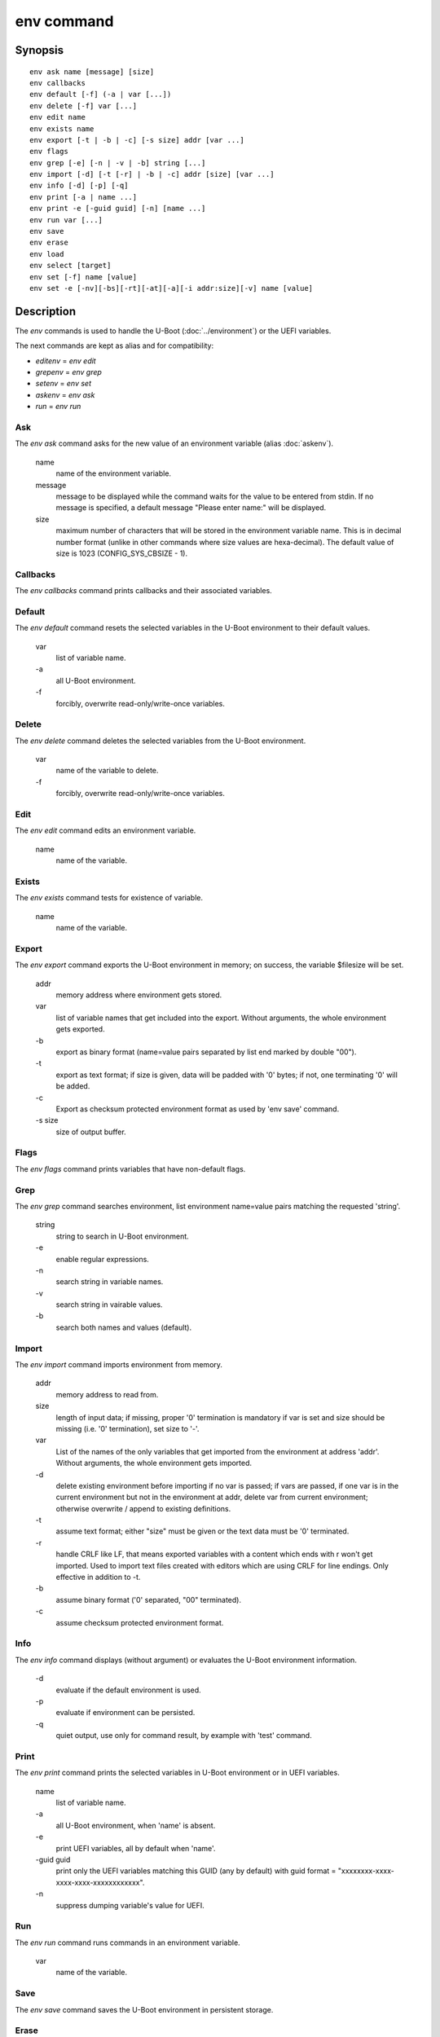 .. SPDX-License-Identifier: GPL-2.0-or-later:

.. index::
   single: env (command)

env command
===========

Synopsis
--------

::

	env ask name [message] [size]
	env callbacks
	env default [-f] (-a | var [...])
	env delete [-f] var [...]
	env edit name
	env exists name
	env export [-t | -b | -c] [-s size] addr [var ...]
	env flags
	env grep [-e] [-n | -v | -b] string [...]
	env import [-d] [-t [-r] | -b | -c] addr [size] [var ...]
	env info [-d] [-p] [-q]
	env print [-a | name ...]
	env print -e [-guid guid] [-n] [name ...]
	env run var [...]
	env save
	env erase
	env load
	env select [target]
	env set [-f] name [value]
	env set -e [-nv][-bs][-rt][-at][-a][-i addr:size][-v] name [value]

Description
-----------

The *env* commands is used to handle the U-Boot (:doc:`../environment`) or
the UEFI variables.

The next commands are kept as alias and for compatibility:

+ *editenv* = *env edit*
+ *grepenv* = *env grep*
+ *setenv* = *env set*
+ *askenv* = *env ask*
+ *run* = *env run*

Ask
~~~

The *env ask* command asks for the new value of an environment variable
(alias :doc:`askenv`).

    name
        name of the environment variable.

    message
        message to be displayed while the command waits for the value to be
        entered from stdin. If no message is specified, a default message
        "Please enter name:" will be displayed.

    size
        maximum number of characters that will be stored in the environment
        variable name. This is in decimal number format (unlike in
        other commands where size values are hexa-decimal). The default
        value of size is 1023 (CONFIG_SYS_CBSIZE - 1).

Callbacks
~~~~~~~~~

The *env callbacks* command prints callbacks and their associated variables.

Default
~~~~~~~

The *env default* command resets the selected variables in the U-Boot
environment to their default values.

    var
        list of variable name.
    \-a
        all U-Boot environment.
    \-f
        forcibly, overwrite read-only/write-once variables.

Delete
~~~~~~

The *env delete* command deletes the selected variables from the U-Boot
environment.

    var
        name of the variable to delete.
    \-f
        forcibly, overwrite read-only/write-once variables.

Edit
~~~~

The *env edit* command edits an environment variable.

    name
        name of the variable.

Exists
~~~~~~

The *env exists* command tests for existence of variable.

    name
        name of the variable.

Export
~~~~~~

The *env export* command exports the U-Boot environment in memory; on success,
the variable $filesize will be set.

    addr
        memory address where environment gets stored.
    var
        list of variable names that get included into the export.
        Without arguments, the whole environment gets exported.
    \-b
        export as binary format (name=value pairs separated by
        list end marked by double "\0\0").
    \-t
        export as text format; if size is given, data will be
        padded with '\0' bytes; if not, one terminating '\0'
        will be added.
    \-c
        Export as checksum protected environment format as used by
        'env save' command.
    \-s size
        size of output buffer.

Flags
~~~~~

The *env flags* command prints variables that have non-default flags.

Grep
~~~~

The *env grep* command searches environment, list environment name=value pairs
matching the requested 'string'.

    string
        string to search in U-Boot environment.
    \-e
        enable regular expressions.
    \-n
        search string in variable names.
    \-v
        search string in vairable values.
    \-b
        search both names and values (default).

Import
~~~~~~

The *env import* command imports environment from memory.

    addr
        memory address to read from.
    size
        length of input data; if missing, proper '\0' termination is mandatory
        if var is set and size should be missing (i.e. '\0' termination),
        set size to '-'.
    var
        List of the names of the only variables that get imported from
        the environment at address 'addr'. Without arguments, the whole
        environment gets imported.
    \-d
        delete existing environment before importing if no var is passed;
        if vars are passed, if one var is in the current environment but not
        in the environment at addr, delete var from current environment;
        otherwise overwrite / append to existing definitions.
    \-t
        assume text format; either "size" must be given or the text data must
        be '\0' terminated.
    \-r
        handle CRLF like LF, that means exported variables with a content which
        ends with \r won't get imported. Used to import text files created with
        editors which are using CRLF for line endings.
        Only effective in addition to -t.
    \-b
        assume binary format ('\0' separated, "\0\0" terminated).
    \-c
        assume checksum protected environment format.

Info
~~~~

The *env info* command displays (without argument) or evaluates the U-Boot
environment information.

    \-d
        evaluate if the default environment is used.
    \-p
        evaluate if environment can be persisted.
    \-q
        quiet output,  use only for command result, by example with
        'test' command.

Print
~~~~~

The *env print* command prints the selected variables in U-Boot environment or
in UEFI variables.

    name
        list of variable name.
    \-a
        all U-Boot environment, when 'name' is absent.
    \-e
        print UEFI variables, all by default when 'name'.
    \-guid guid
        print only the UEFI variables matching this GUID (any by default)
        with guid format = "xxxxxxxx-xxxx-xxxx-xxxx-xxxxxxxxxxxx".
    \-n
         suppress dumping variable's value for UEFI.

Run
~~~

The *env run* command runs commands in an environment variable.

    var
        name of the variable.

Save
~~~~

The *env save* command saves the U-Boot environment in persistent storage.

Erase
~~~~~

The *env erase* command erases the U-Boot environment.

Load
~~~~

The *env load* command loads the U-Boot environment from persistent storage.

Select
~~~~~~

The *env select* command selects an U-Boot environment target, it is useful to
overid the default location when several U-Boot environment backend are
availables.

    target
        name of the U-Boot environment backend to select: EEPROM, EXT4, FAT,
        Flash, MMC, NAND, nowhere, NVRAM, OneNAND, Remote, SATA, SPIFlash, UBI.


Set
~~~

The *env set* command sets or delete (when 'value' or '-i' are absent)
U-Boot variable in environment or UEFI variables (when -e is specified).

    name
        variable name to modify.
    value
        when present, set the environment variable 'name' to 'value'
        when absent, delete the environment variable 'name'.
    \-f
        forcibly, overwrite read-only/write-once U-Boot variables.
    \-e
        update UEFI variables.
    \-nv
        set non-volatile attribute (UEFI).
    \-bs
        set boot-service attribute (UEFI).
    \-rt
        set runtime attribute (UEFI).
    \-at
        set time-based authentication attribute (UEFI).
    \-a
        append-write (UEFI).
    \-i addr:size
        use <addr,size> as variable's value (UEFI).
    \-v
        verbose message (UEFI).

Example
-------

Print the U-Boot environment variables::

    => env print -a
    => env print bootcmd stdout

Update environment variable in memory::

    => env set bootcmd "run distro_bootcmd"
    => env set stdout "serial,vidconsole"

Delete environment variable in memory::

    => env delete bootcmd
    => env set bootcmd

Reset environment variable to default value, in memory::

    => env default bootcmd
    => env default -a

Save current environment in persistent storage::

    => env save

Restore the default environment in persistent storage::

    => env erase

Create a text snapshot/backup of the current settings in RAM
(${filesize} can be use to save the snapshot in file)::

    => env export -t ${backup_addr}

Re-import this snapshot, deleting all other settings::

    => env import -d -t ${backup_addr}

Save environment if default enviromnent is used and persistent storage is
selected::

    => if env info -p -d -q; then env save; fi

Configuration
-------------

The env command is always available but some sub-commands depend on
configuration options:

ask
    CONFIG_CMD_ASKENV

callback
    CONFIG_CMD_ENV_CALLBACK

edit
    CONFIG_CMD_EDITENV

exists
    CONFIG_CMD_ENV_EXISTS

flsgs
    CONFIG_CMD_ENV_FLAGS

erase
    CONFIG_CMD_ERASEENV

export
    CONFIG_CMD_EXPORTENV

grep
    CONFIG_CMD_GREPENV, CONFIG_REGEX for '-e' option

import
    CONFIG_CMD_IMPORTENV

info
    CONFIG_CMD_NVEDIT_INFO

load
    CONFIG_CMD_NVEDIT_LOAD

run
    CONFIG_CMD_RUN

save
    CONFIG_CMD_SAVEENV

select
    CONFIG_CMD_NVEDIT_SELECT

set, print
    CONFIG_CMD_NVEDIT_EFI for '-e' option
